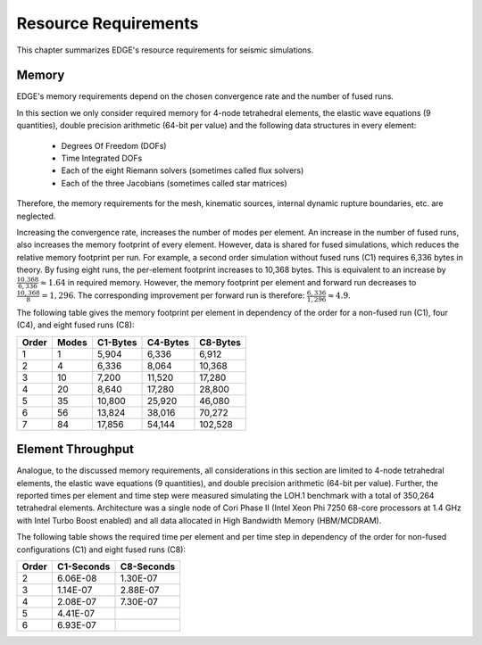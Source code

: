 Resource Requirements
=====================
This chapter summarizes EDGE's resource requirements for seismic simulations.

Memory
------
EDGE's memory requirements depend on the chosen convergence rate and the number of fused runs.

In this section we only consider required memory for 4-node tetrahedral elements, the elastic wave equations (9 quantities), double precision arithmetic (64-bit per value) and the following data structures in every element:

  * Degrees Of Freedom (DOFs)
  * Time Integrated DOFs
  * Each of the eight Riemann solvers (sometimes called flux solvers)
  * Each of the three Jacobians (sometimes called star matrices)

Therefore, the memory requirements for the mesh, kinematic sources, internal dynamic rupture boundaries, etc. are neglected.

Increasing the convergence rate, increases the number of modes per element.
An increase in the number of fused runs, also increases the memory footprint of every element.
However, data is shared for fused simulations, which reduces the relative memory footprint per run.
For example, a second order simulation without fused runs (C1) requires 6,336 bytes in theory.
By fusing eight runs, the per-element footprint increases to 10,368 bytes.
This is equivalent to an increase by :math:`\frac{10.368}{6,336} \approx 1.64` in required memory.
However, the memory footprint per element and forward run decreases to :math:`\frac{10,368}{8} = 1,296`.
The corresponding improvement per forward run is therefore: :math:`\frac{6,336}{1,296} \approx 4.9`.

The following table gives the memory footprint per element in dependency of the order for a non-fused run (C1), four (C4), and eight fused runs (C8):

+-------+-------+----------+----------+----------+
| Order | Modes | C1-Bytes | C4-Bytes | C8-Bytes |
+=======+=======+==========+==========+==========+
| 1     |     1 |    5,904 |    6,336 |    6,912 |
+-------+-------+----------+----------+----------+
| 2     |     4 |    6,336 |    8,064 |   10,368 |
+-------+-------+----------+----------+----------+
| 3     |    10 |    7,200 |   11,520 |   17,280 |
+-------+-------+----------+----------+----------+
| 4     |    20 |    8,640 |   17,280 |   28,800 |
+-------+-------+----------+----------+----------+
| 5     |    35 |   10,800 |   25,920 |   46,080 |
+-------+-------+----------+----------+----------+
| 6     |    56 |   13,824 |   38,016 |   70,272 |
+-------+-------+----------+----------+----------+
| 7     |    84 |   17,856 |   54,144 |  102,528 |
+-------+-------+----------+----------+----------+

Element Throughput
------------------
Analogue, to the discussed memory requirements, all considerations in this section are limited to 4-node tetrahedral elements, the elastic wave equations (9 quantities), and double precision arithmetic (64-bit per value).
Further, the reported times per element and time step were measured simulating the LOH.1 benchmark with a total of 350,264 tetrahedral elements.
Architecture was a single node of Cori Phase II (Intel Xeon Phi 7250 68-core processors at 1.4 GHz with Intel Turbo Boost enabled) and all data allocated in High Bandwidth Memory (HBM/MCDRAM).

The following table shows the required time per element and per time step in dependency of the order for non-fused configurations (C1) and eight fused runs (C8):

+-------+------------+------------+
| Order | C1-Seconds | C8-Seconds |
+=======+============+============+
| 2     |   6.06E-08 |   1.30E-07 |
+-------+------------+------------+
| 3     |   1.14E-07 |   2.88E-07 |
+-------+------------+------------+
| 4     |   2.08E-07 |   7.30E-07 |
+-------+------------+------------+
| 5     |   4.41E-07 |            |
+-------+------------+------------+
| 6     |   6.93E-07 |            |
+-------+------------+------------+
